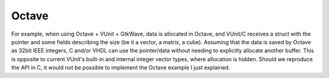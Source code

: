 Octave
######

For example, when using Octave + VUnit + GtkWave, data is allocated in Octave, and VUnit/C receives a struct with the pointer and some fields describing the size (be it a vector, a matrix, a cube). Assuming that the data is saved by Octave as 32bit IEEE integers, C and/or VHDL can use the pointer/data without needing to explicitly allocate another buffer. This is opposite to current VUnit's built-in and internal integer vector types, where allocation is hidden. Should we reproduce the API in C, it would not be possible to implement the Octave example I just explained.